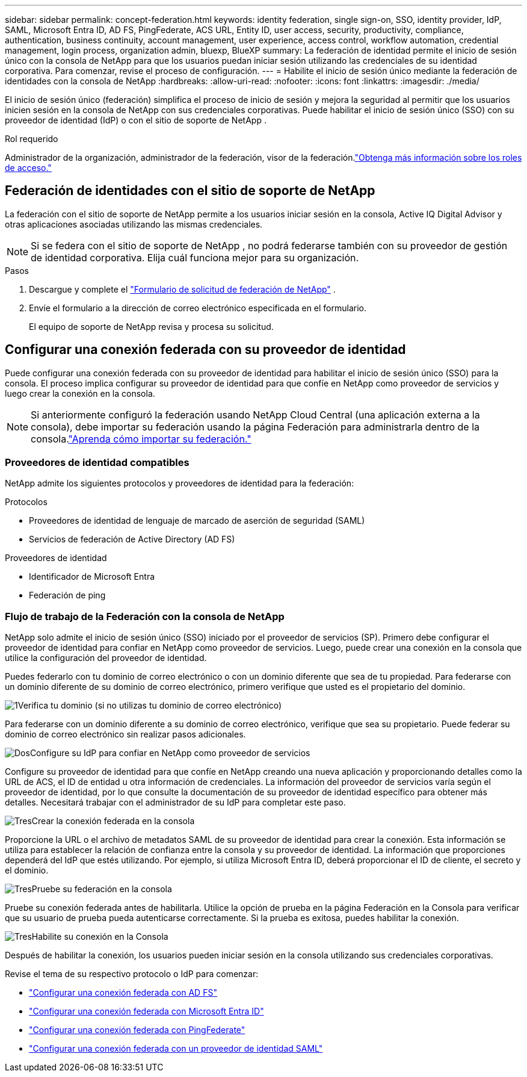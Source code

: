 ---
sidebar: sidebar 
permalink: concept-federation.html 
keywords: identity federation, single sign-on, SSO, identity provider, IdP, SAML, Microsoft Entra ID, AD FS, PingFederate, ACS URL, Entity ID, user access, security, productivity, compliance, authentication, business continuity, account management, user experience, access control, workflow automation, credential management, login process, organization admin, bluexp, BlueXP 
summary: La federación de identidad permite el inicio de sesión único con la consola de NetApp para que los usuarios puedan iniciar sesión utilizando las credenciales de su identidad corporativa.  Para comenzar, revise el proceso de configuración. 
---
= Habilite el inicio de sesión único mediante la federación de identidades con la consola de NetApp
:hardbreaks:
:allow-uri-read: 
:nofooter: 
:icons: font
:linkattrs: 
:imagesdir: ./media/


[role="lead"]
El inicio de sesión único (federación) simplifica el proceso de inicio de sesión y mejora la seguridad al permitir que los usuarios inicien sesión en la consola de NetApp con sus credenciales corporativas.  Puede habilitar el inicio de sesión único (SSO) con su proveedor de identidad (IdP) o con el sitio de soporte de NetApp .

.Rol requerido
Administrador de la organización, administrador de la federación, visor de la federación.link:reference-iam-predefined-roles.html["Obtenga más información sobre los roles de acceso."]



== Federación de identidades con el sitio de soporte de NetApp

La federación con el sitio de soporte de NetApp permite a los usuarios iniciar sesión en la consola, Active IQ Digital Advisor y otras aplicaciones asociadas utilizando las mismas credenciales.


NOTE: Si se federa con el sitio de soporte de NetApp , no podrá federarse también con su proveedor de gestión de identidad corporativa.  Elija cuál funciona mejor para su organización.

.Pasos
. Descargue y complete el https://kb.netapp.com/@api/deki/files/98382/NetApp-B2C-Federation-Request-Form-April-2022.docx?revision=1["Formulario de solicitud de federación de NetApp"^] .
. Envíe el formulario a la dirección de correo electrónico especificada en el formulario.
+
El equipo de soporte de NetApp revisa y procesa su solicitud.





== Configurar una conexión federada con su proveedor de identidad

Puede configurar una conexión federada con su proveedor de identidad para habilitar el inicio de sesión único (SSO) para la consola.  El proceso implica configurar su proveedor de identidad para que confíe en NetApp como proveedor de servicios y luego crear la conexión en la consola.


NOTE: Si anteriormente configuró la federación usando NetApp Cloud Central (una aplicación externa a la consola), debe importar su federación usando la página Federación para administrarla dentro de la consola.link:task-federation-import.html["Aprenda cómo importar su federación."]



=== Proveedores de identidad compatibles

NetApp admite los siguientes protocolos y proveedores de identidad para la federación:

.Protocolos
* Proveedores de identidad de lenguaje de marcado de aserción de seguridad (SAML)
* Servicios de federación de Active Directory (AD FS)


.Proveedores de identidad
* Identificador de Microsoft Entra
* Federación de ping




=== Flujo de trabajo de la Federación con la consola de NetApp

NetApp solo admite el inicio de sesión único (SSO) iniciado por el proveedor de servicios (SP).  Primero debe configurar el proveedor de identidad para confiar en NetApp como proveedor de servicios.  Luego, puede crear una conexión en la consola que utilice la configuración del proveedor de identidad.

Puedes federarlo con tu dominio de correo electrónico o con un dominio diferente que sea de tu propiedad.  Para federarse con un dominio diferente de su dominio de correo electrónico, primero verifique que usted es el propietario del dominio.

.image:https://raw.githubusercontent.com/NetAppDocs/common/main/media/number-1.png["1"]Verifica tu dominio (si no utilizas tu dominio de correo electrónico)
[role="quick-margin-para"]
Para federarse con un dominio diferente a su dominio de correo electrónico, verifique que sea su propietario. Puede federar su dominio de correo electrónico sin realizar pasos adicionales.

.image:https://raw.githubusercontent.com/NetAppDocs/common/main/media/number-2.png["Dos"]Configure su IdP para confiar en NetApp como proveedor de servicios
[role="quick-margin-para"]
Configure su proveedor de identidad para que confíe en NetApp creando una nueva aplicación y proporcionando detalles como la URL de ACS, el ID de entidad u otra información de credenciales. La información del proveedor de servicios varía según el proveedor de identidad, por lo que consulte la documentación de su proveedor de identidad específico para obtener más detalles. Necesitará trabajar con el administrador de su IdP para completar este paso.

.image:https://raw.githubusercontent.com/NetAppDocs/common/main/media/number-3.png["Tres"]Crear la conexión federada en la consola
[role="quick-margin-para"]
Proporcione la URL o el archivo de metadatos SAML de su proveedor de identidad para crear la conexión.  Esta información se utiliza para establecer la relación de confianza entre la consola y su proveedor de identidad. La información que proporciones dependerá del IdP que estés utilizando. Por ejemplo, si utiliza Microsoft Entra ID, deberá proporcionar el ID de cliente, el secreto y el dominio.

.image:https://raw.githubusercontent.com/NetAppDocs/common/main/media/number-4.png["Tres"]Pruebe su federación en la consola
[role="quick-margin-para"]
Pruebe su conexión federada antes de habilitarla. Utilice la opción de prueba en la página Federación en la Consola para verificar que su usuario de prueba pueda autenticarse correctamente. Si la prueba es exitosa, puedes habilitar la conexión.

.image:https://raw.githubusercontent.com/NetAppDocs/common/main/media/number-5.png["Tres"]Habilite su conexión en la Consola
[role="quick-margin-para"]
Después de habilitar la conexión, los usuarios pueden iniciar sesión en la consola utilizando sus credenciales corporativas.

Revise el tema de su respectivo protocolo o IdP para comenzar:

* link:task-federation-adfs.html["Configurar una conexión federada con AD FS"]
* link:task-federation-entra-id.html["Configurar una conexión federada con Microsoft Entra ID"]
* link:task-federation-ping.html["Configurar una conexión federada con PingFederate"]
* link:task-federation-saml.html["Configurar una conexión federada con un proveedor de identidad SAML"]

